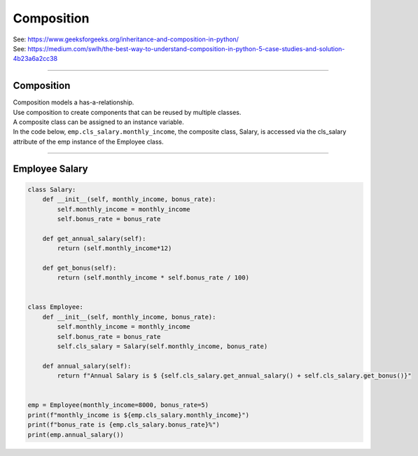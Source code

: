 ====================================================
Composition
====================================================

| See: https://www.geeksforgeeks.org/inheritance-and-composition-in-python/
| See: https://medium.com/swlh/the-best-way-to-understand-composition-in-python-5-case-studies-and-solution-4b23a6a2cc38

----

Composition
-----------------

| Composition models a has-a-relationship.
| Use composition to create components that can be reused by multiple classes.
| A composite class can be assigned to an instance variable.

| In the code below, ``emp.cls_salary.monthly_income``, the composite class, Salary, is accessed via the cls_salary attribute of the emp instance of the Employee class.

----

Employee Salary
-----------------

.. code-block:: python
        
    class Salary:
        def __init__(self, monthly_income, bonus_rate):
            self.monthly_income = monthly_income
            self.bonus_rate = bonus_rate

        def get_annual_salary(self):
            return (self.monthly_income*12)

        def get_bonus(self):
            return (self.monthly_income * self.bonus_rate / 100)


    class Employee:
        def __init__(self, monthly_income, bonus_rate):
            self.monthly_income = monthly_income
            self.bonus_rate = bonus_rate
            self.cls_salary = Salary(self.monthly_income, bonus_rate)

        def annual_salary(self):
            return f"Annual Salary is $ {self.cls_salary.get_annual_salary() + self.cls_salary.get_bonus()}"


    emp = Employee(monthly_income=8000, bonus_rate=5)
    print(f"monthly_income is ${emp.cls_salary.monthly_income}") 
    print(f"bonus_rate is {emp.cls_salary.bonus_rate}%") 
    print(emp.annual_salary())

